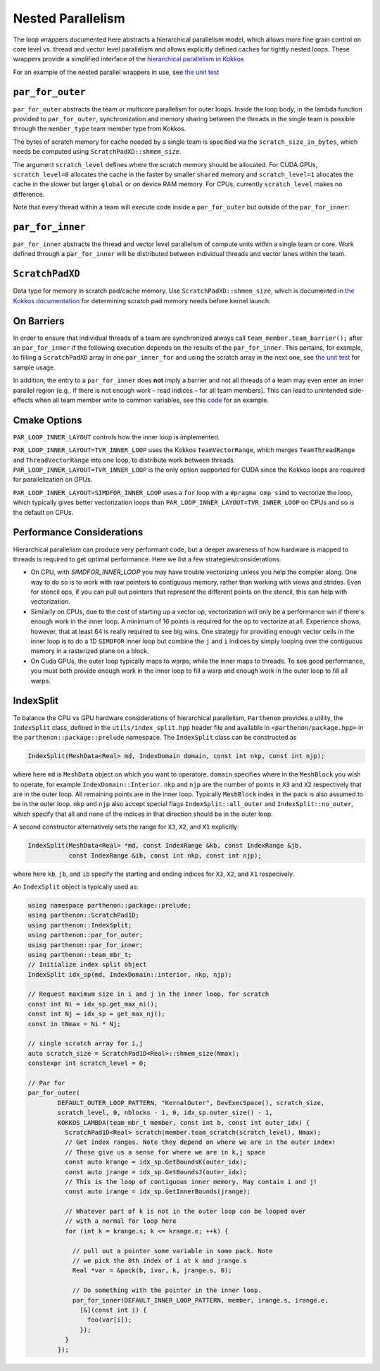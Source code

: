 .. _nested par for:

Nested Parallelism
==================

The loop wrappers documented here abstracts a hierarchical parallelism
model, which allows more fine grain control on core level vs. thread and
vector level parallelism and allows explicitly defined caches for
tightly nested loops. These wrappers provide a simplified interface of
the `hierarchical parallelism in
Kokkos <https://kokkos.github.io/kokkos-core-wiki/ProgrammingGuide/HierarchicalParallelism.html>`__

For an example of the nested parallel wrappers in use, see `the unit
test <https://github.com/parthenon-hpc-lab/parthenon/blob/develop/tst/unit/kokkos_abstraction.cpp>`__

``par_for_outer``
-----------------

``par_for_outer`` abstracts the team or multicore parallelism for outer
loops. Inside the loop body, in the lambda function provided to
``par_for_outer``, synchronization and memory sharing between the
threads in the single team is possible through the ``member_type`` team
member type from Kokkos.

The bytes of scratch memory for cache needed by a single team is
specified via the ``scratch_size_in_bytes``, which needs be computed
using ``ScratchPadXD::shmem_size``.

The argument ``scratch_level`` defines where the scratch memory should
be allocated. For CUDA GPUs, ``scratch_level=0`` allocates the cache in
the faster by smaller ``shared`` memory and ``scratch_level=1``
allocates the cache in the slower but larger ``global`` or on device RAM
memory. For CPUs, currently ``scratch_level`` makes no difference.

Note that every thread within a team will execute code inside a
``par_for_outer`` but outside of the ``par_for_inner``.

``par_for_inner``
-----------------

``par_for_inner`` abstracts the thread and vector level parallelism of
compute units within a single team or core. Work defined through a
``par_for_inner`` will be distributed between individual threads and
vector lanes within the team.

``ScratchPadXD``
----------------

Data type for memory in scratch pad/cache memory. Use
``ScratchPadXD::shmem_size``, which is documented in `the Kokkos
documentation <https://kokkos.github.io/kokkos-core-wiki/ProgrammingGuide/HierarchicalParallelism.html?highlight=hierarchical>`__
for determining scratch pad memory needs before kernel launch.

On Barriers
---------------------

In order to ensure that individual threads of a team are synchronized
always call ``team_member.team_barrier();`` after an ``par_for_inner``
if the following execution depends on the results of the
``par_for_inner``. This pertains, for example, to filling a
``ScratchPadXD`` array in one ``par_inner_for`` and using the scratch
array in the next one, see `the unit
test <https://github.com/parthenon-hpc-lab/parthenon/blob/develop/tst/unit/kokkos_abstraction.cpp>`__ for sample usage.

In addition, the entry to a ``par_for_inner`` does **not** imply a
barrier and not all threads of a team may even enter an inner parallel
region (e.g., if there is not enough work – read indices – for all team
members). This can lead to unintended side-effects when all team member
write to common variables, see this
`code <https://github.com/parthenon-hpc-lab/parthenon/issues/659#issuecomment-1346871509>`__
for an example.


Cmake Options
-------------

``PAR_LOOP_INNER_LAYOUT`` controls how the inner loop is implemented.

``PAR_LOOP_INNER_LAYOUT=TVR_INNER_LOOP`` uses the Kokkos
``TeamVectorRange``, which merges ``TeamThreadRange`` and
``ThreadVectorRange`` into one loop, to distribute work between threads.
``PAR_LOOP_INNER_LAYOUT=TVR_INNER_LOOP`` is the only option supported
for CUDA since the Kokkos loops are required for parallelization on
GPUs.

``PAR_LOOP_INNER_LAYOUT=SIMDFOR_INNER_LOOP`` uses a ``for`` loop with a
``#pragma omp simd`` to vectorize the loop, which typically gives better
vectorization loops than ``PAR_LOOP_INNER_LAYOUT=TVR_INNER_LOOP`` on
CPUs and so is the default on CPUs.


Performance Considerations
---------------------------

Hierarchical parallelism can produce very performant code, but a
deeper awareness of how hardware is mapped to threads is required to
get optimal performance. Here we list a few strategies/considerations.

* On CPU, with `SIMDFOR_INNER_LOOP` you may have trouble vectorizing
  unless you help the compiler along. One way to do so is to work with
  raw pointers to contiguous memory, rather than working with views
  and strides. Even for stencil ops, if you can pull out pointers that
  represent the different points on the stencil, this can help with
  vectorization.
* Similarly on CPUs, due to the cost of starting up a vector op,
  vectorization will only be a performance win if there's enough work
  in the inner loop. A minimum of 16 points is required for the op to
  vectorize at all. Experience shows, however, that at least 64 is
  really required to see big wins. One strategy for providing enough
  vector cells in the inner loop is to do a 1D ``SIMDFOR`` inner loop
  but combine the ``j`` and ``i`` indices by simply looping over the
  contiguous memory in a rasterized plane on a block.
* On Cuda GPUs, the outer loop typically maps to warps, while the
  inner maps to threads. To see good performance, you must both
  provide enough work in the inner loop to fill a warp and enough work
  in the outer loop to fill all warps.

IndexSplit
-------------

To balance the CPU vs GPU hardware considerations of hierarchical
parallelism, ``Parthenon`` provides a utility, the ``IndexSplit``
class, defined in the ``utils/index_split.hpp`` header file and
available in ``<parthenon/package.hpp>`` in the
``parthenon::package::prelude`` namespace. The ``IndexSplit`` class
can be constructed as

.. code:: cpp

  IndexSplit(MeshData<Real> md, IndexDomain domain, const int nkp, const int njp);

where here ``md`` is ``MeshData`` object on which you want to
operatore. ``domain`` specifies where in the ``MeshBlock`` you wish to
operate, for example ``IndexDomain::Interior``. ``nkp`` and ``njp``
are the number of points in ``X3`` and ``X2`` respectively that are in
the outer loop. All remaining points are in the inner loop. Typically
``MeshBlock`` index in the pack is also assumed to be in the outer
loop. ``nkp`` and ``njp`` also accept special flags
``IndexSplit::all_outer`` and ``IndexSplit::no_outer``, which specify
that all and none of the indices in that direction should be in the
outer loop.

A second constructor alternatively sets the range for ``X3``, ``X2``,
and ``X1`` explicitly:

.. code:: cpp

  IndexSplit(MeshData<Real> *md, const IndexRange &kb, const IndexRange &jb,
             const IndexRange &ib, const int nkp, const int njp);

where here ``kb``, ``jb``, and ``ib`` specify the starting and ending
indices for ``X3``, ``X2``, and ``X1`` respecively.

An ``IndexSplit`` object is typically used as:

.. code:: cpp

  using namespace parthenon::package::prelude;
  using parthenon::ScratchPad1D;
  using parthenon::IndexSplit;
  using parthenon::par_for_outer;
  using parthenon::par_for_inner;
  using parthenon::team_mbr_t;
  // Initialize index split object
  IndexSplit idx_sp(md, IndexDomain::interior, nkp, njp);
  
  // Request maximum size in i and j in the inner loop, for scratch
  const int Ni = idx_sp.get_max_ni();
  const int Nj = idx_sp = get_max_nj();
  const in tNmax = Ni * Nj;
  
  // single scratch array for i,j
  auto scratch_size = ScratchPad1D<Real>::shmem_size(Nmax);
  constexpr int scratch_level = 0;
  
  // Par for
  par_for_outer(
	  DEFAULT_OUTER_LOOP_PATTERN, "KernalOuter", DevExecSpace(), scratch_size,
	  scratch_level, 0, nblocks - 1, 0, idx_sp.outer_size() - 1,
	  KOKKOS_LAMBDA(team_mbr_t member, const int b, const int outer_idx) {
	    ScratchPad1D<Real> scratch(member.team_scratch(scratch_level), Nmax);
	    // Get index ranges. Note they depend on where we are in the outer index!
	    // These give us a sense for where we are in k,j space
	    const auto krange = idx_sp.GetBoundsK(outer_idx);
	    const auto jrange = idx_sp.GetBoundsJ(outer_idx);
	    // This is the loop of contiguous inner memory. May contain i and j!
	    const auto irange = idx_sp.GetInnerBounds(jrange);

	    // Whatever part of k is not in the outer loop can be looped over
	    // with a normal for loop here
	    for (int k = krange.s; k <= krange.e; ++k) {

	      // pull out a pointer some variable in some pack. Note
	      // we pick the 0th index of i at k and jrange.s
	      Real *var = &pack(b, ivar, k, jrange.s, 0);

	      // Do something with the pointer in the inner loop.
	      par_for_inner(DEFAULT_INNER_LOOP_PATTERN, member, irange.s, irange.e,
	        [&](const int i) {
		  foo(var[i]);
		});
	    }
	  });
